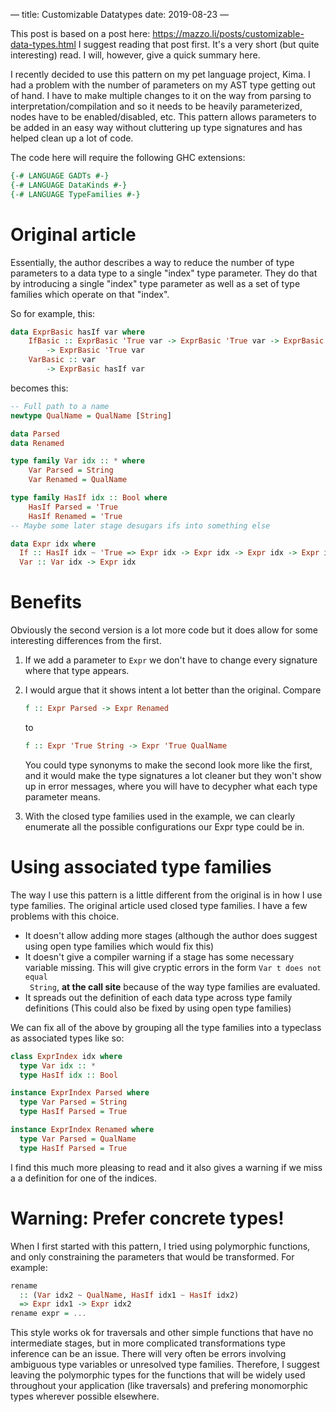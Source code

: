 ---
title: Customizable Datatypes
date: 2019-08-23
---

This post is based on a post here:
https://mazzo.li/posts/customizable-data-types.html I suggest reading that post
first. It's a very short (but quite interesting) read. I will, however, give a
quick summary here.

I recently decided to use this pattern on my pet language project, Kima. I had a
problem with the number of parameters on my AST type getting out of hand. I have
to make multiple changes to it on the way from parsing to
interpretation/compilation and so it needs to be heavily parameterized, nodes
have to be enabled/disabled, etc. This pattern allows parameters to be added in
an easy way without cluttering up type signatures and has helped clean up a lot
of code.

The code here will require the following GHC extensions:

#+BEGIN_SRC haskell
{-# LANGUAGE GADTs #-}
{-# LANGUAGE DataKinds #-}
{-# LANGUAGE TypeFamilies #-}
#+END_SRC

* Original article

Essentially, the author describes a way to reduce the number of type parameters
to a data type to a single "index" type parameter. They do that by introducing a
single "index" type parameter as well as a set of type families which operate on
that "index".

So for example, this:

#+BEGIN_SRC haskell
data ExprBasic hasIf var where
    IfBasic :: ExprBasic 'True var -> ExprBasic 'True var -> ExprBasic 'True var
        -> ExprBasic 'True var
    VarBasic :: var
        -> ExprBasic hasIf var
#+END_SRC

becomes this:

#+BEGIN_SRC haskell
-- Full path to a name
newtype QualName = QualName [String]

data Parsed
data Renamed

type family Var idx :: * where
    Var Parsed = String
    Var Renamed = QualName

type family HasIf idx :: Bool where
    HasIf Parsed = 'True
    HasIf Renamed = 'True
-- Maybe some later stage desugars ifs into something else

data Expr idx where
  If :: HasIf idx ~ 'True => Expr idx -> Expr idx -> Expr idx -> Expr idx
  Var :: Var idx -> Expr idx
#+END_SRC

* Benefits

Obviously the second version is a lot more code but it does allow for some
interesting differences from the first.

1) If we add a parameter to ~Expr~ we don't have to change every signature where
   that type appears.
2) I would argue that it shows intent a lot better than the original. Compare

   #+BEGIN_SRC haskell
   f :: Expr Parsed -> Expr Renamed
   #+END_SRC

   to

   #+BEGIN_SRC haskell
   f :: Expr 'True String -> Expr 'True QualName
   #+END_SRC 

   You could type synonyms to make the second look more like the first, and it
   would make the type signatures a lot cleaner but they won't show up in error
   messages, where you will have to decypher what each type parameter means.

3) With the closed type families used in the example, we can clearly enumerate
   all the possible configurations our Expr type could be in. 

* Using associated type families

The way I use this pattern is a little different from the original is in how I
use type families. The original article used closed type families. I have a few
problems with this choice.

+ It doesn't allow adding more stages (although the author does suggest using
  open type families which would fix this)
+ It doesn't give a compiler warning if a stage has some necessary variable
  missing. This will give cryptic errors in the form ~Var t does not equal
  String~, *at the call site* because of the way type families are evaluated.
+ It spreads out the definition of each data type across type family definitions
  (This could also be fixed by using open type families)

We can fix all of the above by grouping all the type families into a typeclass
as associated types like so:

#+BEGIN_SRC haskell
class ExprIndex idx where
  type Var idx :: *
  type HasIf idx :: Bool

instance ExprIndex Parsed where
  type Var Parsed = String
  type HasIf Parsed = True

instance ExprIndex Renamed where
  type Var Parsed = QualName
  type HasIf Parsed = True
#+END_SRC

I find this much more pleasing to read and it also gives a warning if we miss a
a definition for one of the indices.

* Warning: Prefer concrete types!
When I first started with this pattern, I tried using polymorphic functions, and
only constraining the parameters that would be transformed. For example:
#+BEGIN_SRC haskell
rename
  :: (Var idx2 ~ QualName, HasIf idx1 ~ HasIf idx2)
  => Expr idx1 -> Expr idx2
rename expr = ...
#+END_SRC

This style works ok for traversals and other simple functions that have no
intermediate stages, but in more complicated transformations type inference can
be an issue. There will very often be errors involving ambiguous type variables
or unresolved type families. Therefore, I suggest leaving the polymorphic types
for the functions that will be widely used throughout your application (like
traversals) and prefering monomorphic types wherever possible elsewhere.
